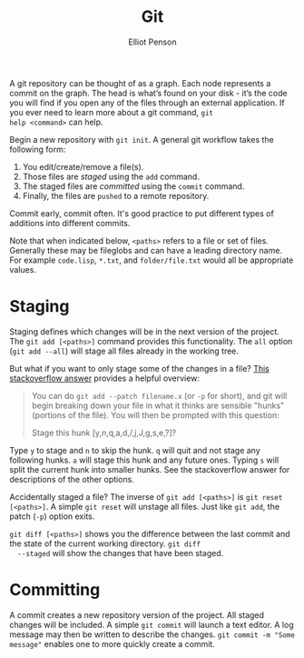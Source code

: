 #+TITLE: Git
#+AUTHOR: Elliot Penson
#+OPTIONS: num:nil

A git repository can be thought of as a graph. Each node represents a
commit on the graph. The head is what’s found on your disk - it’s the
code you will find if you open any of the files through an external
application. If you ever need to learn more about a git command, ~git
help <command>~ can help.

Begin a new repository with ~git init~. A general git workflow takes
the following form:
1. You edit/create/remove a file(s). 
2. Those files are [[Staging][staged]] using the ~add~ command.
3. The staged files are [[Committing][committed]] using the ~commit~ command.
4. Finally, the files are ~pushed~ to a remote repository.

Commit early, commit often. It's good practice to put different types
of additions into different commits.

Note that when indicated below, ~<paths>~ refers to a file or set of
files. Generally these may be fileglobs and can have a leading
directory name. For example ~code.lisp~, ~*.txt~, and
~folder/file.txt~ would all be appropriate values.

* Staging

  Staging defines which changes will be in the next version of the
  project. The ~git add [<paths>]~ command provides this
  functionality. The ~all~ option (~git add --all~) will stage all
  files already in the working tree.

  But what if you want to only stage some of the changes in a file?
  [[http://stackoverflow.com/q/1085162][This stackoverflow answer]] provides a helpful overview:

  #+BEGIN_QUOTE
  You can do ~git add --patch filename.x~ (or ~-p~ for short), and git
  will begin breaking down your file in what it thinks are sensible
  "hunks" (portions of the file). You will then be prompted with this
  question:

  Stage this hunk [y,n,q,a,d,/,j,J,g,s,e,?]?
  #+END_QUOTE

  Type ~y~ to stage and ~n~ to skip the hunk. ~q~ will quit and not
  stage any following hunks. ~a~ will stage this hunk and any future
  ones. Typing ~s~ will split the current hunk into smaller hunks. See
  the stackoverflow answer for descriptions of the other options.

  Accidentally staged a file? The inverse of ~git add [<paths>]~ is
  ~git reset [<paths>]~. A simple ~git reset~ will unstage all
  files. Just like ~git add~, the patch (~-p~) option exits.

  ~git diff [<paths>]~ shows you the difference between the last
  commit and the state of the current working directory. ~git diff
  --staged~ will show the changes that have been staged.

* Committing

  A commit creates a new repository version of the project. All staged
  changes will be included. A simple ~git commit~ will launch a text
  editor. A log message may then be written to describe the
  changes. ~git commit -m "Some message"~ enables one to more quickly
  create a commit.
